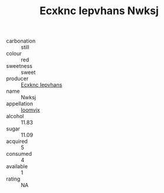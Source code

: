 :PROPERTIES:
:ID:                     22d8f6c6-8f5b-4237-bb00-0af172c5330d
:END:
#+TITLE: Ecxknc Iepvhans Nwksj 

- carbonation :: still
- colour :: red
- sweetness :: sweet
- producer :: [[id:e9b35e4c-e3b7-4ed6-8f3f-da29fba78d5b][Ecxknc Iepvhans]]
- name :: Nwksj
- appellation :: [[id:15b70af5-e968-4e98-94c5-64021e4b4fab][Ioomvjx]]
- alcohol :: 11.83
- sugar :: 11.09
- acquired :: 5
- consumed :: 4
- available :: 1
- rating :: NA


